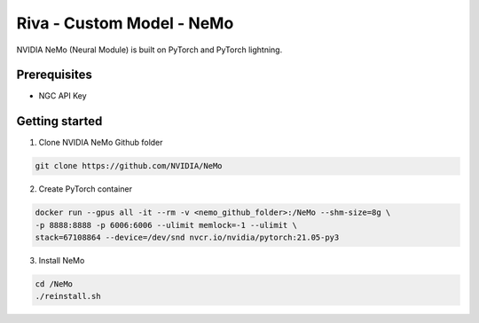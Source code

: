 Riva - Custom Model - NeMo
==========================

.. image:: assets/deep-learning-nemo-integration.png
    :width: 800px
    :alt: nemo-integration-pytorch

NVIDIA NeMo (Neural Module) is built on PyTorch and PyTorch lightning.

.. image:: assets/deep-learning-nemo-pre-trained-models.png
    :width: 800px
    :alt: nemo-pretrained-models

Prerequisites
-------------

* NGC API Key

.. _nemo_getting_started:

Getting started
---------------

1. Clone NVIDIA NeMo Github folder

.. code-block:: bash

    git clone https://github.com/NVIDIA/NeMo

2. Create PyTorch container

.. code-block:: bash

    docker run --gpus all -it --rm -v <nemo_github_folder>:/NeMo --shm-size=8g \
    -p 8888:8888 -p 6006:6006 --ulimit memlock=-1 --ulimit \
    stack=67108864 --device=/dev/snd nvcr.io/nvidia/pytorch:21.05-py3

3. Install NeMo

.. code-block:: bash

    cd /NeMo
    ./reinstall.sh 

.. seealso::

    * `NeMo Tutorials <https://docs.nvidia.com/deeplearning/nemo/user-guide/docs/en/v1.3.0/starthere/tutorials.html>`_
    * `ASR with NeMo <https://github.com/NVIDIA/NeMo/blob/main/tutorials/asr/ASR_with_NeMo.ipynb>`_